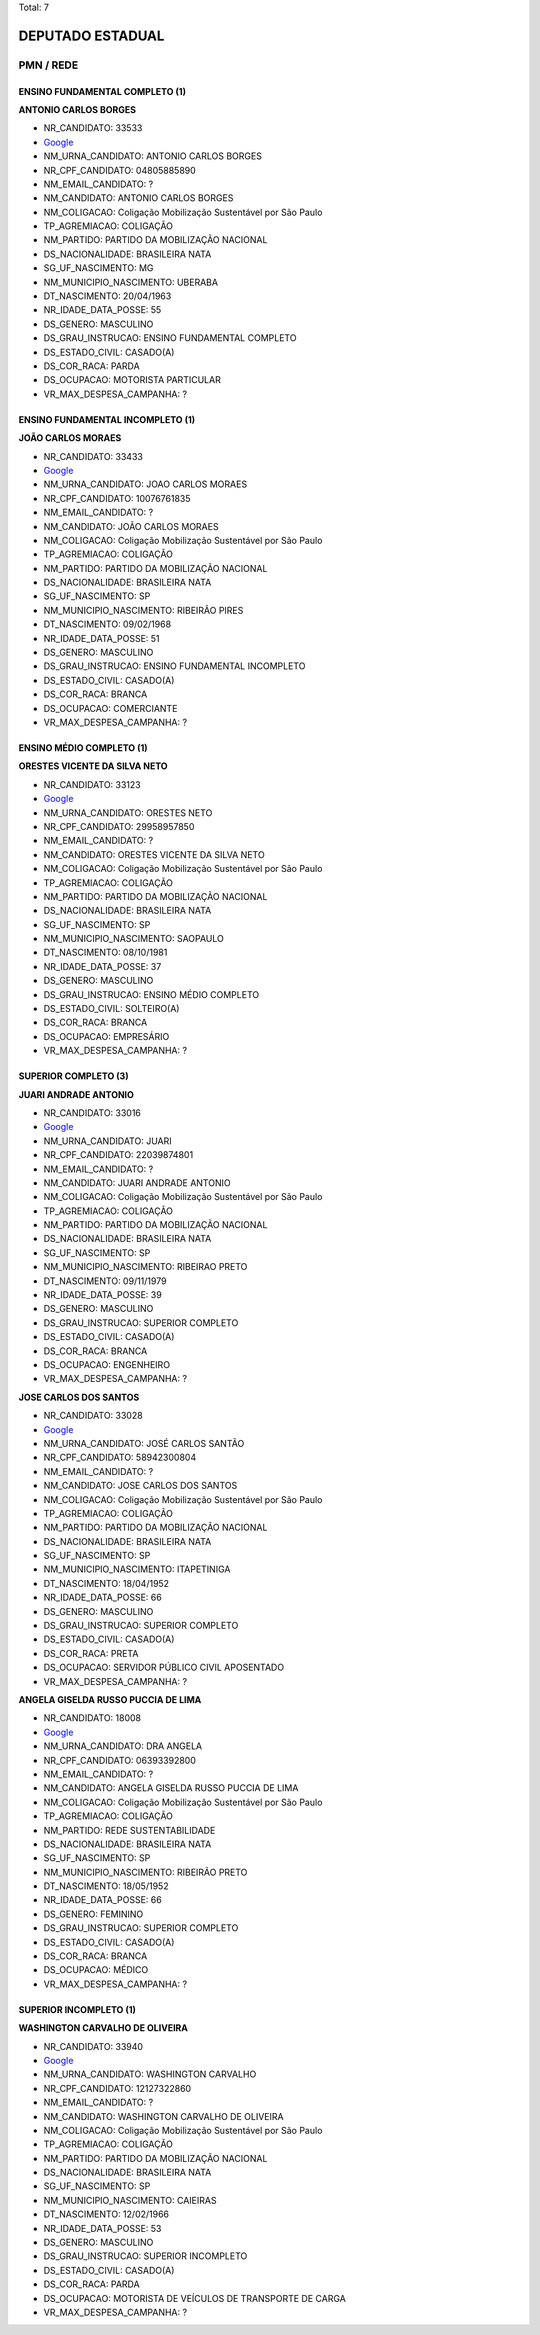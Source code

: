 Total: 7

DEPUTADO ESTADUAL
=================

PMN / REDE
----------

ENSINO FUNDAMENTAL COMPLETO (1)
...............................

**ANTONIO CARLOS BORGES**

- NR_CANDIDATO: 33533
- `Google <https://www.google.com/search?q=ANTONIO+CARLOS+BORGES>`_
- NM_URNA_CANDIDATO: ANTONIO CARLOS BORGES
- NR_CPF_CANDIDATO: 04805885890
- NM_EMAIL_CANDIDATO: ?
- NM_CANDIDATO: ANTONIO CARLOS BORGES
- NM_COLIGACAO: Coligação Mobilização Sustentável por São Paulo
- TP_AGREMIACAO: COLIGAÇÃO
- NM_PARTIDO: PARTIDO DA MOBILIZAÇÃO NACIONAL
- DS_NACIONALIDADE: BRASILEIRA NATA
- SG_UF_NASCIMENTO: MG
- NM_MUNICIPIO_NASCIMENTO: UBERABA
- DT_NASCIMENTO: 20/04/1963
- NR_IDADE_DATA_POSSE: 55
- DS_GENERO: MASCULINO
- DS_GRAU_INSTRUCAO: ENSINO FUNDAMENTAL COMPLETO
- DS_ESTADO_CIVIL: CASADO(A)
- DS_COR_RACA: PARDA
- DS_OCUPACAO: MOTORISTA PARTICULAR
- VR_MAX_DESPESA_CAMPANHA: ?


ENSINO FUNDAMENTAL INCOMPLETO (1)
.................................

**JOÃO CARLOS MORAES**

- NR_CANDIDATO: 33433
- `Google <https://www.google.com/search?q=JOÃO+CARLOS+MORAES>`_
- NM_URNA_CANDIDATO: JOAO CARLOS MORAES
- NR_CPF_CANDIDATO: 10076761835
- NM_EMAIL_CANDIDATO: ?
- NM_CANDIDATO: JOÃO CARLOS MORAES
- NM_COLIGACAO: Coligação Mobilização Sustentável por São Paulo
- TP_AGREMIACAO: COLIGAÇÃO
- NM_PARTIDO: PARTIDO DA MOBILIZAÇÃO NACIONAL
- DS_NACIONALIDADE: BRASILEIRA NATA
- SG_UF_NASCIMENTO: SP
- NM_MUNICIPIO_NASCIMENTO: RIBEIRÃO PIRES
- DT_NASCIMENTO: 09/02/1968
- NR_IDADE_DATA_POSSE: 51
- DS_GENERO: MASCULINO
- DS_GRAU_INSTRUCAO: ENSINO FUNDAMENTAL INCOMPLETO
- DS_ESTADO_CIVIL: CASADO(A)
- DS_COR_RACA: BRANCA
- DS_OCUPACAO: COMERCIANTE
- VR_MAX_DESPESA_CAMPANHA: ?


ENSINO MÉDIO COMPLETO (1)
.........................

**ORESTES VICENTE DA SILVA NETO**

- NR_CANDIDATO: 33123
- `Google <https://www.google.com/search?q=ORESTES+VICENTE+DA+SILVA+NETO>`_
- NM_URNA_CANDIDATO: ORESTES NETO
- NR_CPF_CANDIDATO: 29958957850
- NM_EMAIL_CANDIDATO: ?
- NM_CANDIDATO: ORESTES VICENTE DA SILVA NETO
- NM_COLIGACAO: Coligação Mobilização Sustentável por São Paulo
- TP_AGREMIACAO: COLIGAÇÃO
- NM_PARTIDO: PARTIDO DA MOBILIZAÇÃO NACIONAL
- DS_NACIONALIDADE: BRASILEIRA NATA
- SG_UF_NASCIMENTO: SP
- NM_MUNICIPIO_NASCIMENTO: SAOPAULO
- DT_NASCIMENTO: 08/10/1981
- NR_IDADE_DATA_POSSE: 37
- DS_GENERO: MASCULINO
- DS_GRAU_INSTRUCAO: ENSINO MÉDIO COMPLETO
- DS_ESTADO_CIVIL: SOLTEIRO(A)
- DS_COR_RACA: BRANCA
- DS_OCUPACAO: EMPRESÁRIO
- VR_MAX_DESPESA_CAMPANHA: ?


SUPERIOR COMPLETO (3)
.....................

**JUARI ANDRADE ANTONIO**

- NR_CANDIDATO: 33016
- `Google <https://www.google.com/search?q=JUARI+ANDRADE+ANTONIO>`_
- NM_URNA_CANDIDATO: JUARI
- NR_CPF_CANDIDATO: 22039874801
- NM_EMAIL_CANDIDATO: ?
- NM_CANDIDATO: JUARI ANDRADE ANTONIO
- NM_COLIGACAO: Coligação Mobilização Sustentável por São Paulo
- TP_AGREMIACAO: COLIGAÇÃO
- NM_PARTIDO: PARTIDO DA MOBILIZAÇÃO NACIONAL
- DS_NACIONALIDADE: BRASILEIRA NATA
- SG_UF_NASCIMENTO: SP
- NM_MUNICIPIO_NASCIMENTO: RIBEIRAO PRETO
- DT_NASCIMENTO: 09/11/1979
- NR_IDADE_DATA_POSSE: 39
- DS_GENERO: MASCULINO
- DS_GRAU_INSTRUCAO: SUPERIOR COMPLETO
- DS_ESTADO_CIVIL: CASADO(A)
- DS_COR_RACA: BRANCA
- DS_OCUPACAO: ENGENHEIRO
- VR_MAX_DESPESA_CAMPANHA: ?


**JOSE CARLOS DOS SANTOS**

- NR_CANDIDATO: 33028
- `Google <https://www.google.com/search?q=JOSE+CARLOS+DOS+SANTOS>`_
- NM_URNA_CANDIDATO: JOSÉ CARLOS SANTÃO
- NR_CPF_CANDIDATO: 58942300804
- NM_EMAIL_CANDIDATO: ?
- NM_CANDIDATO: JOSE CARLOS DOS SANTOS
- NM_COLIGACAO: Coligação Mobilização Sustentável por São Paulo
- TP_AGREMIACAO: COLIGAÇÃO
- NM_PARTIDO: PARTIDO DA MOBILIZAÇÃO NACIONAL
- DS_NACIONALIDADE: BRASILEIRA NATA
- SG_UF_NASCIMENTO: SP
- NM_MUNICIPIO_NASCIMENTO: ITAPETINIGA
- DT_NASCIMENTO: 18/04/1952
- NR_IDADE_DATA_POSSE: 66
- DS_GENERO: MASCULINO
- DS_GRAU_INSTRUCAO: SUPERIOR COMPLETO
- DS_ESTADO_CIVIL: CASADO(A)
- DS_COR_RACA: PRETA
- DS_OCUPACAO: SERVIDOR PÚBLICO CIVIL APOSENTADO
- VR_MAX_DESPESA_CAMPANHA: ?


**ANGELA GISELDA RUSSO PUCCIA DE LIMA**

- NR_CANDIDATO: 18008
- `Google <https://www.google.com/search?q=ANGELA+GISELDA+RUSSO+PUCCIA+DE+LIMA>`_
- NM_URNA_CANDIDATO: DRA ANGELA
- NR_CPF_CANDIDATO: 06393392800
- NM_EMAIL_CANDIDATO: ?
- NM_CANDIDATO: ANGELA GISELDA RUSSO PUCCIA DE LIMA
- NM_COLIGACAO: Coligação Mobilização Sustentável por São Paulo
- TP_AGREMIACAO: COLIGAÇÃO
- NM_PARTIDO: REDE SUSTENTABILIDADE
- DS_NACIONALIDADE: BRASILEIRA NATA
- SG_UF_NASCIMENTO: SP
- NM_MUNICIPIO_NASCIMENTO: RIBEIRÃO PRETO
- DT_NASCIMENTO: 18/05/1952
- NR_IDADE_DATA_POSSE: 66
- DS_GENERO: FEMININO
- DS_GRAU_INSTRUCAO: SUPERIOR COMPLETO
- DS_ESTADO_CIVIL: CASADO(A)
- DS_COR_RACA: BRANCA
- DS_OCUPACAO: MÉDICO
- VR_MAX_DESPESA_CAMPANHA: ?


SUPERIOR INCOMPLETO (1)
.......................

**WASHINGTON CARVALHO DE OLIVEIRA**

- NR_CANDIDATO: 33940
- `Google <https://www.google.com/search?q=WASHINGTON+CARVALHO+DE+OLIVEIRA>`_
- NM_URNA_CANDIDATO: WASHINGTON CARVALHO
- NR_CPF_CANDIDATO: 12127322860
- NM_EMAIL_CANDIDATO: ?
- NM_CANDIDATO: WASHINGTON CARVALHO DE OLIVEIRA
- NM_COLIGACAO: Coligação Mobilização Sustentável por São Paulo
- TP_AGREMIACAO: COLIGAÇÃO
- NM_PARTIDO: PARTIDO DA MOBILIZAÇÃO NACIONAL
- DS_NACIONALIDADE: BRASILEIRA NATA
- SG_UF_NASCIMENTO: SP
- NM_MUNICIPIO_NASCIMENTO: CAIEIRAS
- DT_NASCIMENTO: 12/02/1966
- NR_IDADE_DATA_POSSE: 53
- DS_GENERO: MASCULINO
- DS_GRAU_INSTRUCAO: SUPERIOR INCOMPLETO
- DS_ESTADO_CIVIL: CASADO(A)
- DS_COR_RACA: PARDA
- DS_OCUPACAO: MOTORISTA DE VEÍCULOS DE TRANSPORTE DE CARGA
- VR_MAX_DESPESA_CAMPANHA: ?

